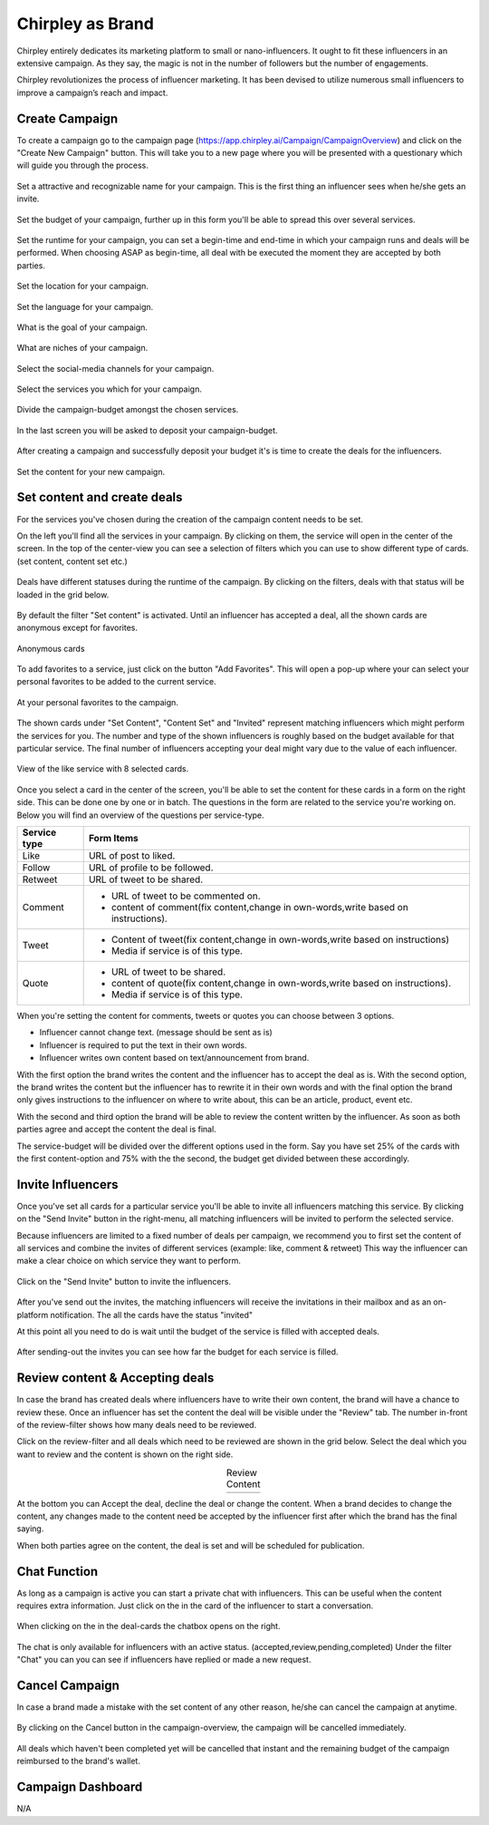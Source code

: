 Chirpley as Brand
=====

Chirpley entirely dedicates its marketing platform to small or nano-influencers. It ought to fit these influencers in an extensive campaign. As they say, the magic is not in the number of followers but the number of engagements.

Chirpley revolutionizes the process of influencer marketing. It has been devised to utilize numerous small influencers to improve a campaign’s reach and impact.

Create Campaign
------------

To create a campaign go to the campaign page (https://app.chirpley.ai/Campaign/CampaignOverview) and click on the "Create New Campaign" button.
This will take you to a new page where you will be presented with a questionary which will guide you through the process.


.. figure::  _static/images/campaign-step1.png
  :width: 500
  :align: center 
 
  Set a attractive and recognizable name for your campaign.
  This is the first thing an influencer sees when he/she gets an invite.



.. figure::  _static/images/campaign-step2.png
  :width: 500
  :align: center
  :alt: Campaign Budget
  
  Set the budget of your campaign, further up in this form you'll be able to spread this over several services.


.. figure:: _static/images/campaign-step3.png
  :width: 500
  :align: center
  :alt: Campaign Runtime
  
  Set the runtime for your campaign, you can set a begin-time and end-time in which your campaign runs and deals will be performed.
  When choosing ASAP as begin-time, all deal with be executed the moment they are accepted by both parties.



.. figure:: _static/images/campaign-step4.png
  :width: 500
  :align: center  
  :alt: Campaign Location
  
  Set the location for your campaign.



.. figure:: _static/images/campaign-step5.png
  :width: 500
  :align: center  
  :alt: Campaign Language
  
  Set the language for your campaign.


.. figure:: _static/images/campaign-step6.png
  :width: 500
  :align: center  
  :alt: Campaign Goal
  
  What is the goal of your campaign.


.. figure:: _static/images/campaign-step7.png
  :width: 500
  :align: center  
  :alt: Campaign Niches
  
  What are niches of your campaign.


.. figure:: _static/images/campaign-step8.png
  :width: 500
  :align: center  
  :alt: Social Media channels
  
  Select the social-media channels for your campaign.


.. figure:: _static/images/campaign-step9.png
  :width: 500
  :align: center  
  :alt: Campaign Services
  
  Select the services you which for your campaign.


.. figure:: _static/images/campaign-step10.png
  :width: 500
  :align: center  
  :alt: Divide the budget
  
  Divide the campaign-budget amongst the chosen services.  


.. figure:: _static/images/campaign-step11.png
  :width: 500
  :align: center  
  :alt: Campaign Niches
  
  In the last screen you will be asked to deposit your campaign-budget.


After creating a campaign and successfully deposit your budget it's is time to create the deals for the influencers.

.. figure:: _static/images/campaign-step12.png
  :width: 500
  :align: center  
  :alt: Campaign deals
  
  Set the content for your new campaign.

Set content and create deals
----------------

For the services you've chosen during the creation of the campaign content needs to be set.

On the left you'll find all the services in your campaign. By clicking on them, the service will open in the center of the screen.
In the top of the center-view you can see a selection of filters which you can use to show different type of cards.(set content, content set etc.)

.. figure:: _static/images/service-header.png
  :width: 600
  :align: center  
  :alt: Service Tabs
  
  Deals have different statuses during the runtime of the campaign. By clicking on the filters, deals with that status will be loaded in the grid below.
  
By default the filter "Set content" is activated.
Until an influencer has accepted a deal, all the shown cards are anonymous except for favorites.

.. figure:: _static/images/cards-anon.png
  :width: 600
  :align: center  
  :alt: Service Tabs

  Anonymous cards

To add favorites to a service, just click on the button "Add Favorites".
This will open a pop-up where your can select your personal favorites to be added to the current service.

.. figure::  _static/images/deals-fav.png
  :width: 500
  :align: center
  :alt: Favorites
  
  At your personal favorites to the campaign.

The shown cards under "Set Content", "Content Set" and "Invited" represent matching influencers which might perform the services for you.
The number and type of the shown influencers is roughly based on the budget available for that particular service.
The final number of influencers accepting your deal might vary due to the value of each influencer.



.. figure:: _static/images/deals-like.png
  :width: 600
  :align: center  
  :alt: Like deals
  
  View of the like service with 8 selected cards.

Once you select a card in the center of the screen, you'll be able to set the content for these cards in a form on the right side. This can be done one by one or in batch. The questions in the form are related to the service you're working on. 
Below you will find an overview of the questions per service-type.


============  ==========
Service type  Form Items
============  ==========
Like          URL of post to liked.
Follow        URL of profile to be followed.
Retweet       URL of tweet to be shared.
Comment       - URL of tweet to be commented on.

              - content of comment(fix content,change in own-words,write based on instructions).
Tweet         - Content of tweet(fix content,change in own-words,write based on instructions)

              - Media if service is of this type. 
Quote         - URL of tweet to be shared.

              - content of quote(fix content,change in own-words,write based on instructions).
              - Media if service is of this type. 
============  ==========

When you're setting the content for comments, tweets or quotes you can choose between 3 options.

- Influencer cannot change text. (message should be sent as is)

- Influencer is required to put the text in their own words.

- Influencer writes own content based on text/announcement from brand.


With the first option the brand writes the content and the influencer has to accept the deal as is.
With the second option, the brand writes the content but the influencer has to rewrite it in their own words and with the final option the brand only gives instructions to the influencer on where to write about, this can be an article, product, event etc.

With the second and third option the brand will be able to review the content written by the influencer. As soon as both parties agree and accept the content the deal is final.

The service-budget will be divided over the different options used in the form. Say you have set 25% of the cards with the first content-option and 75% with the the second,
the budget get divided between these accordingly. 



Invite Influencers
------------

Once you've set all cards for a particular service you'll be able to invite all influencers matching this service.
By clicking on the "Send Invite" button in the right-menu, all matching influencers will be invited to perform the selected service.

Because influencers are limited to a fixed number of deals per campaign, we recommend you to first set the content of all services 
and combine the invites of different services (example: like, comment & retweet)
This way the influencer can make a clear choice on which service they want to perform.


.. figure:: _static/images/deals-invite.png
  :width: 300
  :align: center  
  :alt: Invite matched influencers

  Click on the "Send Invite" button to invite the influencers.


After you've send out the invites, the matching influencers will receive the invitations in their mailbox and as an on-platform notification.
The all the cards have the status "invited"

At this point all you need to do is wait until the budget of the service is filled with accepted deals.


.. figure:: _static/images/deals-progressbar.png
  :width: 300
  :align: center  
  :alt: Service deals-progressbar
  
  After sending-out the invites you can see how far the budget for each service is filled. 
  



Review content & Accepting deals
------------

In case the brand has created deals where influencers have to write their own content, the brand will have a chance to review these.
Once an influencer has set the content the deal will be visible under the "Review" tab.
The number in-front of the review-filter shows how many deals need to be reviewed.

Click on the review-filter and all deals which need to be reviewed are shown in the grid below.
Select the deal which you want to review and the content is shown on the right side.


.. |review1| image:: _static/images/deals-review-1.png
    :scale: 50%

.. |review2| image:: _static/images/deals-review-2.png
    :scale: 50%

.. |review3| image:: _static/images/deals-review-3.png
    :scale: 50%


.. table:: Review Content
   :align: center

   +-------------+-------------+-------------+
   |  |review1|  |  |review2|  |  |review3|  |
   +-------------+-------------+-------------+



At the bottom you can Accept the deal, decline the deal or change the content. 
When a brand decides to change the content, any changes made to the content need be accepted by the influencer first after which the brand has the final saying.

When both parties agree on the content, the deal is set and will be scheduled for publication.

Chat Function
------------

.. |chaticon| image:: _static/images/chat-icon.svg
   :height: 18px

As long as a campaign is active you can start a private chat with influencers.
This can be useful when the content requires extra information. Just click on the |chaticon| in the card of the influencer to start a conversation.


.. figure:: _static/images/deals-chat.png
  :width: 300
  :align: center  
  :alt: Cancel Campaign
  
  When clicking on the |chaticon| in the deal-cards the chatbox opens on the right. 

The chat is only available for influencers with an active status. (accepted,review,pending,completed)
Under the filter "Chat" you can you can see if influencers have replied or made a new request.



Cancel Campaign
------------

In case a brand made a mistake with the set content of any other reason, he/she can cancel the campaign at anytime.

.. figure:: _static/images/cancel-campaign.png
  :width: 300
  :align: center  
  :alt: Cancel Campaign
  
  By clicking on the Cancel button in the campaign-overview, the campaign will be cancelled immediately. 

All deals which haven't been completed yet will be cancelled that instant and the remaining budget of the campaign reimbursed to the brand's wallet. 



Campaign Dashboard
---------------

N/A
